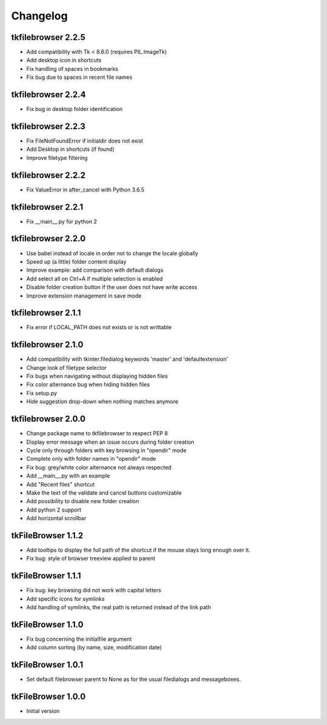 Changelog
=========

tkfilebrowser 2.2.5
-------------------

* Add compatibility with Tk < 8.6.0 (requires PIL.ImageTk)
* Add desktop icon in shortcuts
* Fix handling of spaces in bookmarks 
* Fix bug due to spaces in recent file names
    
tkfilebrowser 2.2.4
-------------------
* Fix bug in desktop folder identification

tkfilebrowser 2.2.3
-------------------

* Fix FileNotFoundError if initialdir does not exist
* Add Desktop in shortcuts (if found)
* Improve filetype filtering

tkfilebrowser 2.2.2
-------------------

* Fix ValueError in after_cancel with Python 3.6.5

tkfilebrowser 2.2.1
-------------------

* Fix __main__.py for python 2

tkfilebrowser 2.2.0
-------------------

* Use babel instead of locale in order not to change the locale globally
* Speed up (a little) folder content display
* Improve example: add comparison with default dialogs
* Add select all on Ctrl+A if multiple selection is enabled
* Disable folder creation button if the user does not have write access
* Improve extension management in save mode

tkfilebrowser 2.1.1
-------------------

* Fix error if LOCAL_PATH does not exists or is not writtable

tkfilebrowser 2.1.0
-------------------

* Add compatibility with tkinter.filedialog keywords 'master' and 'defaultextension'
* Change look of filetype selector
* Fix bugs when navigating without displaying hidden files
* Fix color alternance bug when hiding hidden files
* Fix setup.py
* Hide suggestion drop-down when nothing matches anymore

tkfilebrowser 2.0.0
-------------------

* Change package name to tkfilebrowser to respect PEP 8
* Display error message when an issue occurs during folder creation
* Cycle only through folders with key browsing in "opendir" mode
* Complete only with folder names in "opendir" mode
* Fix bug: grey/white color alternance not always respected
* Add __main__.py with an example
* Add "Recent files" shortcut
* Make the text of the validate and cancel buttons customizable
* Add possibility to disable new folder creation
* Add python 2 support
* Add horizontal scrollbar

tkFileBrowser 1.1.2
-------------------

* Add tooltips to display the full path of the shortcut if the mouse stays long enough over it.
* Fix bug: style of browser treeview applied to parent

tkFileBrowser 1.1.1
-------------------

* Fix bug: key browsing did not work with capital letters
* Add specific icons for symlinks
* Add handling of symlinks, the real path is returned instead of the link path

tkFileBrowser 1.1.0
-------------------

* Fix bug concerning the initialfile argument
* Add column sorting (by name, size, modification date)

tkFileBrowser 1.0.1
-------------------

* Set default filebrowser parent to None as for the usual filedialogs and messageboxes.

tkFileBrowser 1.0.0
-------------------

* Initial version
